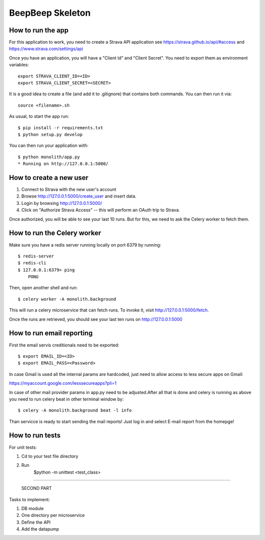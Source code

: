 BeepBeep Skeleton
==================

How to run the app
-------------------

For this application to work, you need to create a Strava API application
see https://strava.github.io/api/#access and https://www.strava.com/settings/api

Once you have an application, you will have a "Client Id" and "Client Secret".
You need to export them as environment variables::

    export STRAVA_CLIENT_ID=<ID>
    export STRAVA_CLIENT_SECRET=<SECRET>

It is a good idea to create a file (and add it to .gitignore) that contains both commands. You can 
then run it via::

    source <filename>.sh

As usual, to start the app run::

    $ pip install -r requirements.txt
    $ python setup.py develop

You can then run your application with::

    $ python monolith/app.py
    * Running on http://127.0.0.1:5000/

How to create a new user
------------------------

1. Connect to Strava with the new user's account
2. Browse http://127.0.0.1:5000/create_user and insert data.
3. Login by browsing http://127.0.0.1:5000/
4. Click on "Authorize Strava Access" -- this will perform an OAuth trip to Strava.

Once authorized, you will be able to see your last 10 runs.
But for this, we need to ask the Celery worker to fetch them.

How to run the Celery worker
----------------------------

Make sure you have a redis server running locally on port 6379 by running::

    $ redis-server
    $ redis-cli
    $ 127.0.0.1:6379> ping
        PONG

Then, open another shell and run::

    $ celery worker -A monolith.background

This will run a celery microservice that can fetch runs.
To invoke it, visit http://127.0.0.1:5000/fetch.

Once the runs are retrieved, you should see your last ten runs
on http://127.0.0.1:5000


How to run email reporting
---------------------------

First the email servis creditionals need to be exported:: 

$ export EMAIL_ID=<ID>
$ export EMAIL_PASS=<Password>

In case Gmail is used all the internal params are hardcoded, just need to allow access to less secure apps on Gmail::

https://myaccount.google.com/lesssecureapps?pli=1

In case of other mail provider params in app.py need to be adjusted.After all that is done and celery is running as above you need to run celery beat in other terminal window by::

$ celery -A monolith.background beat -l info

Than servicce is ready to start sending the mail reports! Just log in and select E-mail report from the homepge!


How to run tests
----------------

For unit tests:

1. Cd to your test file directory
2. Run
    $python -m unittest <test_class>
    
    
    
    
===============================================================================================================================
                                                            
                                                            SECOND PART
Tasks to implement:

1. DB module
2. One directory per microservice
3. Define the API
4. Add the datapump
